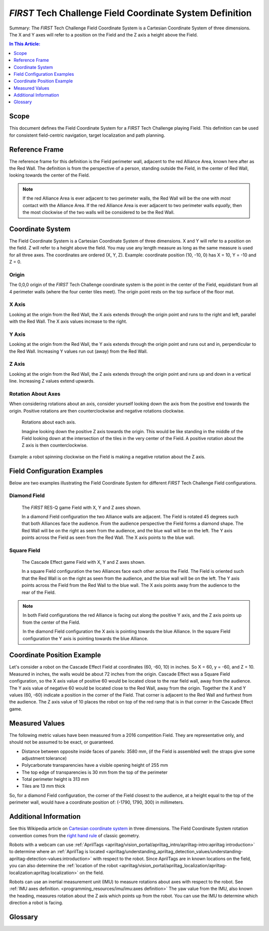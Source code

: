 *FIRST* Tech Challenge Field Coordinate System Definition
=========================================================

.. meta::
   :description: This document defines the Field Coordinate System which can be used to specify position on the playing field.


Summary: The *FIRST* Tech Challenge Field Coordinate System is a Cartesian Coordinate System of three dimensions.
The X and Y axes will refer to a position on the Field and the Z axis a height above the Field.

.. contents:: In This Article:
   :local:
   :depth: 1
   :backlinks: none

Scope
-----
  
This document defines the Field Coordinate System 
for a *FIRST* Tech Challenge playing Field. This definition can be
used for consistent field-centric navigation, target localization and path
planning.

Reference Frame
---------------

The reference frame for this definition is the Field perimeter wall, adjacent
to the red Alliance Area, known here after as the Red Wall.  The definition is
from the perspective of a person, standing outside the Field, in the center of
Red Wall, looking towards the center of the Field.

.. note:: 
   If the red Alliance Area is ever adjacent to two perimeter walls,
   the Red Wall will be the one with *most* contact with the Alliance Area. If
   the red Alliance Area is ever adjacent to two perimeter walls *equally*, then
   the most clockwise of the two walls will be considered to be the Red Wall.
   
Coordinate System
-----------------

The Field Coordinate System is a Cartesian Coordinate System of three dimensions.
X and Y will refer to a position on the field.
Z will refer to a height above the field.
You may use any length measure as long as the same measure is used for all three axes.
The coordinates are ordered (X, Y, Z).
Example: coordinate position (10, -10, 0) has X = 10, Y = -10 and Z = 0.

Origin
^^^^^^

The 0,0,0 origin of the *FIRST* Tech Challenge coordinate system is the point
in the center of the Field, equidistant from all 4 perimeter walls (where the
four center tiles meet). The origin point rests on the top surface of the floor
mat.

X Axis
^^^^^^

Looking at the origin from the Red Wall, the X axis extends through the origin
point and runs to the right and left, parallel with the Red Wall. The X axis
values increase to the right.

Y Axis
^^^^^^

Looking at the origin from the Red Wall, the Y axis extends through the origin
point and runs out and in, perpendicular to the Red Wall. Increasing Y values
run out (away) from the Red Wall.

Z Axis
^^^^^^

Looking at the origin from the Red Wall, the Z axis extends through the origin
point and runs up and down in a vertical line. Increasing Z values extend
upwards.

Rotation About Axes
^^^^^^^^^^^^^^^^^^^

When considering rotations about an axis, consider yourself looking down the
axis from the positive end towards the origin. Positive
rotations are then counterclockwise and negative rotations clockwise.
   
.. figure:: images/image1.jpg
   :alt:   
   
   Rotations about each axis.

   Imagine looking down the positive Z axis towards the origin.
   This would be like standing in the middle of the Field
   looking down at the intersection of the tiles in the very center of the Field.
   A positive rotation about the Z axis is then counterclockwise.

Example: a robot spinning clockwise on the Field is making a negative rotation about the Z axis.

Field Configuration Examples
----------------------------

Below are two examples illustrating the Field Coordinate System for different
*FIRST* Tech Challenge Field configurations.

Diamond Field
^^^^^^^^^^^^^

.. figure:: images/image2.jpg
   :alt: 
   
   The *FIRST* RES-Q game Field with X, Y and Z axes shown.
   
   In a diamond Field configuration the two Alliance walls are adjacent.
   The Field is rotated 45 degrees such that both Alliances face the audience.
   From the audience perspective the Field forms a diamond shape.
   The Red Wall will be on the right as seen from the audience,
   and the blue wall will be on the left.
   The Y axis points across the Field as seen from the Red Wall.
   The X axis points to the blue wall.
   
Square Field
^^^^^^^^^^^^

.. figure:: images/image3.jpg
   :alt: 
   
   The Cascade Effect game Field with X, Y and Z axes shown.

   In a square Field configuration the two Alliances face each other across the Field.
   The Field is oriented such that the Red Wall is on the right as seen
   from the audience, and the blue wall will be on the left.
   The Y axis points across the Field from the Red Wall to the blue wall.
   The X axis points away from the audience to the rear of the Field.

.. note::
   In both Field configurations the red Alliance is facing out along the positive Y axis,
   and the Z axis points up from the center of the Field.

   In the diamond Field configuration the X axis is pointing
   towards the blue Alliance. In the square Field configuration
   the Y axis is pointing towards the blue Alliance.

Coordinate Position Example
---------------------------

Let's consider a robot on the Cascade Effect Field at coordinates 
(60, -60, 10) in inches. So X = 60, y = -60, and Z = 10. 
Measured in inches, the walls would be about 72 inches from the origin.
Cascade Effect was a Square Field configuration, so
the X axis value of positive 60 would be located close to the rear field wall, away from the audience.
The Y axis value of negative 60 would be located close to the Red Wall, away from the origin.
Together the X and Y values (60, -60) indicate a position in the corner of the Field.
That corner is adjacent to the Red Wall and furthest from the audience. 
The Z axis value of 10 places the robot on top of the red
ramp that is in that corner in the Cascade Effect game. 

Measured Values
---------------

The following metric values have been measured from a 2016 competition Field. They are
representative only, and should not be assumed to be exact, or guaranteed.

-  Distance between opposite inside faces of panels: 3580 mm,
   (if the Field is assembled well: the straps give some adjustment tolerance)
-  Polycarbonate transparencies have a visible opening height of 255 mm
-  The top edge of transparencies is 30 mm from the top of the perimeter
-  Total perimeter height is 313 mm
-  Tiles are 13 mm thick

So, for a diamond Field configuration, the corner of the Field closest to the
audience, at a height equal to the top of the perimeter wall, would have a
coordinate position of: (-1790, 1790, 300) in millimeters.

Additional Information
----------------------

See this Wikipedia article on `Cartesian coordinate system
<https://en.wikipedia.org/wiki/Cartesian_coordinate_system#Three_dimensions>`__
in three dimensions.
The Field Coordinate System rotation convention comes from the 
`right hand rule <https://en.wikipedia.org/wiki/Right-hand_rule>`__ 
of classic geometry.

Robots with a webcam can use :ref:`AprilTags <apriltag/vision_portal/apriltag_intro/apriltag-intro:apriltag introduction>`
to determine where an :ref:`AprilTag is located 
<apriltag/understanding_apriltag_detection_values/understanding-apriltag-detection-values:introduction>` 
with respect to the robot.
Since AprilTags are in known locations on the field, you can also determine the
:ref:`location of the robot <apriltag/vision_portal/apriltag_localization/apriltag-localization:apriltag localization>`
on the field.

Robots can use an inertial measurement unit (IMU) to measure rotations about axes
with respect to the robot. See :ref:`IMU axes definition. <programming_resources/imu/imu:axes definition>`
The yaw value from the IMU, also known the heading, measures rotation about the Z axis
which points up from the robot. 
You can use the IMU to determine which direction a robot is facing.

Glossary
--------

.. glossary::

   Alliance
      An Alliance is a cooperative of two *FIRST* Tech Challenge teams. 
      An Alliance in the red Alliance Area is known as the red Alliance,
      and an Alliance in the blue Alliance Area is known as the blue Alliance.
      
   Alliance Area
      A 120 inch wide by 42 inch deep (304.8 cm by 106.7 cm) by infinitely tall volume 
      formed by placing Alliance colored tape onto the flooring surface outside of the Field.
      The red Alliance Area will have red tape, the blue Alliance Area will have blue tape.
      The Alliance Area includes the taped lines.
      
   Cartesian Coordinate System
      A Cartesian coordinate system for three-dimensional space consists of an ordered triplet of lines 
      (the axes) that go through a common point (the origin). The axes are pair-wise perpendicular 
      (at right-angles to each other). A single unit of measure applies to all three axes.
      A point P in space can then be referenced by three numbers which correspond to the three axes.
      The Cartesian coordinates of P are those three numbers, in the chosen order.
      
   Field
      A square area with walls approximately 12 feet (3.66 meters) long bounded by the
      outside edge of the extrusion that frames the walls of the Field perimeter.
      The flooring surface of the Field is made of 36 interlocking soft foam tiles.
      The nominal size of a tile is 24 inches by 24 inches by 5/8 of an inch.

